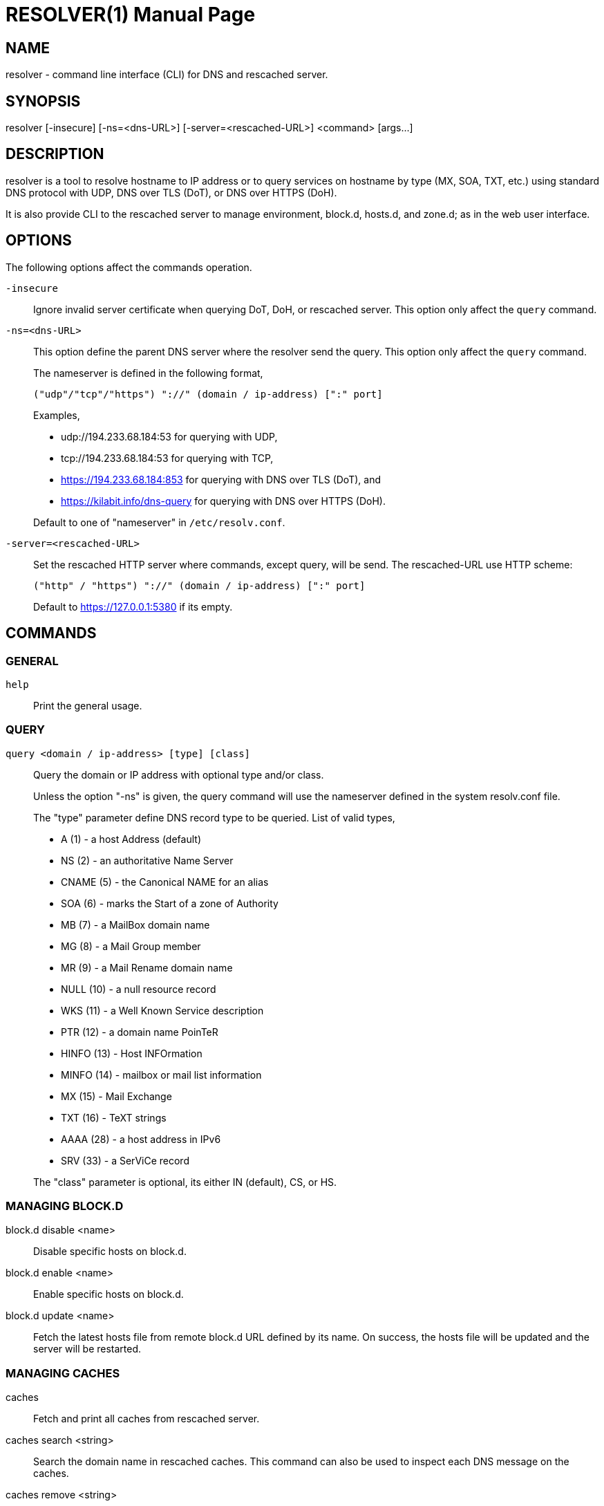 // SPDX-FileCopyrightText: 2020 M. Shulhan <ms@kilabit.info>
// SPDX-License-Identifier: GPL-3.0-or-later
= RESOLVER(1)
:doctype: manpage
:man source: resolver
:man version: 2022.04.15
:man manual: resolver


== NAME

resolver - command line interface (CLI) for DNS and rescached server.


== SYNOPSIS

resolver [-insecure] [-ns=<dns-URL>] [-server=<rescached-URL>] <command> [args...]


== DESCRIPTION

resolver is a tool to resolve hostname to IP address or to query services
on hostname by type (MX, SOA, TXT, etc.) using standard DNS protocol with UDP,
DNS over TLS (DoT), or DNS over HTTPS (DoH).

It is also provide CLI to the rescached server to manage environment, block.d,
hosts.d, and zone.d; as in the web user interface.


== OPTIONS

The following options affect the commands operation.

`-insecure`::
+
--
Ignore invalid server certificate when querying DoT, DoH, or rescached server.
This option only affect the `query` command.
--

`-ns=<dns-URL>`::
+
--
This option define the parent DNS server where the resolver send the query.
This option only affect the `query` command.

The nameserver is defined in the following format,

		("udp"/"tcp"/"https") "://" (domain / ip-address) [":" port]

Examples,

* udp://194.233.68.184:53 for querying with UDP,
* tcp://194.233.68.184:53 for querying with TCP,
* https://194.233.68.184:853 for querying with DNS over TLS (DoT), and
* https://kilabit.info/dns-query for querying with DNS over HTTPS (DoH).

Default to one of "nameserver" in `/etc/resolv.conf`.
--

`-server=<rescached-URL>`::
+
--
Set the rescached HTTP server where commands, except query, will be send.
The rescached-URL use HTTP scheme:

	("http" / "https") "://" (domain / ip-address) [":" port]

Default to https://127.0.0.1:5380 if its empty.
--

==  COMMANDS

=== GENERAL

`help`::
+
Print the general usage.

===  QUERY

`query <domain / ip-address> [type] [class]`::
+
--
Query the domain or IP address with optional type and/or class.

Unless the option "-ns" is given, the query command will use the
nameserver defined in the system resolv.conf file.

The "type" parameter define DNS record type to be queried.
List of valid types,

* A       (1) - a host Address (default)
* NS      (2) - an authoritative Name Server
* CNAME   (5) - the Canonical NAME for an alias
* SOA     (6) - marks the Start of a zone of Authority
* MB      (7) - a MailBox domain name
* MG      (8) - a Mail Group member
* MR      (9) - a Mail Rename domain name
* NULL   (10) - a null resource record
* WKS    (11) - a Well Known Service description
* PTR    (12) - a domain name PoinTeR
* HINFO  (13) - Host INFOrmation
* MINFO  (14) - mailbox or mail list information
* MX     (15) - Mail Exchange
* TXT    (16) - TeXT strings
* AAAA   (28) - a host address in IPv6
* SRV    (33) -  a SerViCe record

The "class" parameter is optional, its either IN (default), CS, or HS.
--


===  MANAGING BLOCK.D

block.d disable <name>::
+
--
Disable specific hosts on block.d.
--

block.d enable <name>::
+
--
Enable specific hosts on block.d.
--

block.d update <name>::
+
--
Fetch the latest hosts file from remote block.d URL defined by
its name.
On success, the hosts file will be updated and the server will be
restarted.
--


===  MANAGING CACHES

caches::
+
--
Fetch and print all caches from rescached server.
--


caches search <string>::
+
--
Search the domain name in rescached caches.
This command can also be used to inspect each DNS message on the caches.
--

caches remove <string>::
+
--
Remove the domain name from rescached caches.
If the parameter is "all", it will remove all caches.
--


===  MANAGING ENVIRONMENT

env::
+
--
Fetch the current server environment and print it as JSON format to stdout.
--

env update <path-to-file / "-">::
+
--
Update the server environment from JSON formatted file.
If the argument is "-", the new environment is read from stdin.
If the environment is valid, the server will be restarted.
--


===  MANAGING HOSTS.D

hosts.d create <name>::
+
--
Create new hosts file inside the hosts.d directory with specific file
name.
--

hosts.d delete <name>::
+
--
Delete hosts file inside the hosts.d directory by file name.
--

hosts.d get <name>::
+
--
Get the content of hosts file inside the hosts.d directory by file name.
--


===  MANAGING RECORD IN HOSTS.D

hosts.d rr add <name> <domain> <value>::
+
--
Insert a new record and save it to the hosts file identified by
"name".
If the domain name already exists, the new record will be appended
instead of replaced.
--

hosts.d rr delete <name> <domain>::
+
--
Delete record from hosts file "name" by domain name.
--


===  MANAGING ZONE.D

`zone.d`::
+
Fetch and print all zones in the server, including their SOA.

zone.d create <name>::
+
Create new zone file inside the zone.d directory.

zone.d delete <name>::
+
Delete zone file inside the zone.d directory.


===  MANAGING RECORD IN ZONE.D

`zone.d rr get <zone>`::

Get and print all records in the zone.

zone.d rr add <zone> <"@" | subdomain> <ttl> <type> <class> <value> ...::
+
--
Add new record into the zone file.

The domain name can be set to origin using "@" or empty string, subdomain
(without ending with "."), or fully qualified domain name (end with ".").

If ttl is set to 0, it will default to 604800 (7 days).

List of valid type are A, NS, CNAME, PTR, MX, TXT, and AAAA.

List of valid class are IN, CS, HS.

The value parameter can be more than one, for example, the MX record
we pass two parameters:

	<pref> <exchange>

See the example below for more information.
--

`zone.d rr delete <zone> <"@" | subdomain> <type> <class> <value>`::
+
--
Delete record from zone by its subdomain, type, class, and value.
--


== EXIT STATUS

Upon exit and success +resolver+ will return 0, or 1 otherwise.


== EXAMPLES

===  QUERY

Query the IPv4 address for kilabit.info,

	$ resolver query kilabit.info

Query the mail exchange (MX) for domain kilabit.info,

	$ resolver query kilabit.info MX

Query the IPv4 address for kilabit.info using 127.0.0.1 at port 53 as
name server,

	$ resolver -ns=udp://127.0.0.1:53 query kilabit.info

Query the IPv4 address of domain name "kilabit.info" using DNS over TLS at
name server 194.233.68.184,

	$ resolver -insecure -ns=https://194.233.68.184 query kilabit.info

Query the IPv4 records of domain name "kilabit.info" using DNS over HTTPS on
name server kilabit.info,

	$ resolver -ns=https://kilabit.info/dns-query query kilabit.info

Inspect the rescached's caches on server at http://127.0.0.1:5380,

	$ resolver -server=http://127.0.0.1:5380 caches


===  MANAGING CACHES

Search caches that contains "bit" on the domain name,

	$ resolver caches search bit

Remove caches that contains domain name "kilabit.info",

	$ resolver caches remove kilabit.info

Remove all caches in the server,

	$ resolver caches remove all


===  MANAGING ENVIRONMENT

Fetch and print current server environment,

	$ resolver env

Update the server environment from JSON file in /tmp/env.json,

	$ resolver env update /tmp/env.json

Update the server environment by reading JSON from standard input,

	$ cat /tmp/env.json | resolver env update -


===  MANAGING HOSTS.D

Create new hosts file named "myhosts" inside the hosts.d directory,

	$ resolver hosts.d create myhosts
	OK

Delete hosts file named "myhosts" inside the hosts.d directory,

	$ resolver hosts.d delete myhosts
	OK

Get the content of hosts file named "myhosts" inside the hosts.d directory,

	$ resolver hosts.d get myhosts
	[
	  {
	    "Value": "127.0.0.1",
	    "Name": "localhost",
	    "Type": 1,
	    "Class": 1,
	    "TTL": 604800
	  },
	  {
	    "Value": "::1",
	    "Name": "localhost",
	    "Type": 28,
	    "Class": 1,
	    "TTL": 604800
	  }
	]

===  MANAGING RECORD IN HOSTS.D

Add new record "127.0.0.1 my.hosts" to hosts file named "hosts",

	$ resolver hosts.d rr add hosts my.hosts 127.0.0.1
	{
	  "Value": "127.0.0.1",
	  "Name": "my.hosts",
	  "Type": 1,
	  "Class": 1,
	  "TTL": 604800
	}

Delete record "my.hosts" from hosts file "hosts",

	$ resolver hosts.d rr delete hosts my.hosts
	{
	  "Value": "127.0.0.1",
	  "Name": "my.hosts",
	  "Type": 1,
	  "Class": 1,
	  "TTL": 604800
	}

===  MANAGING ZONE.D

Print all zone in the server,

	$ resolver zone.d
	my.zone
	  SOA: {MName:my.zone RName: Serial:0 Refresh:0 Retry:0 Expire:0 Minimum:0}


===  MANAGING RECORD IN ZONE.D

Assume that we have create zone "my.zone".

Get all records in the zone "my.zone",

	$ resolver zone.d rr get my.zone
	my.zone
	  604800 MX IN map[Exchange:mail.my.zone Preference:10]
	  604800  A IN 127.0.0.2
	  604800  A IN 127.0.0.3
	www.my.zone
	  604800  A IN 192.168.1.2

Add IPv4 address "127.0.0.1" for domain my.zone,

	$ resolver zone.d rr add my.zone @ 0 A IN 127.0.0.1

or

	$ resolver zone.d rr add my.zone "" 0 A IN 127.0.0.1
	{
	  "Value": "127.0.0.1",
	  "Name": "my.zone",
	  "Type": 1,
	  "Class": 1,
	  "TTL": 604800
	}

and to delete the above record,

	$ resolver zone.d rr delete my.zone @ A IN 127.0.0.1
	OK

Add subdomain "www" with IPv4 address "192.168.1.2" to zone "my.zone",

	$ resolver zone.d rr add my.zone www 0 A IN 192.168.1.2
	{
	  "Value": "192.168.1.2",
	  "Name": "www.my.zone",
	  "Type": 1,
	  "Class": 1,
	  "TTL": 604800
	}

and to delete the above record,

	$ resolver zone.d rr delete my.zone www A IN 192.168.1.2
	OK

== AUTHOR

This software is developed by M. Shulhan (ms@kilabit.info).


== LICENSE

Copyright 2018, M. Shulhan (ms@kilabit.info).
All rights reserved.

Use of this source code is governed by a GPL 3.0 license that can be
found in the COPYING file.


== LINKS

Source code repository: https://github.com/shuLhan/rescached-go


== SEE ALSO

*rescached*(1), *rescached.cfg*(5)

